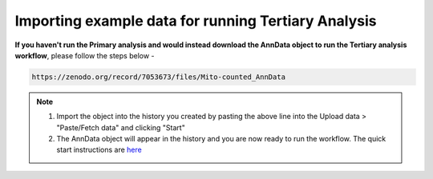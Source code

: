 **Importing example data for running Tertiary Analysis**
========================================================

**If you haven't run the Primary analysis and would instead download the AnnData object to run the Tertiary analysis workflow**, please follow the steps below - 

.. code-block:: RST

  https://zenodo.org/record/7053673/files/Mito-counted_AnnData

.. note::

  1. Import the object into the history you created by pasting the above line into the Upload data > "Paste/Fetch data" and clicking "Start"
  2. The AnnData object will appear in the history and you are now ready to run the workflow. The quick start instructions are `here <https://galaxy-tutorial-scrnaseq-analysisgalaxy-tutorial-scrnaseq-analy.readthedocs.io/en/latest/Quick-start.html>`_

